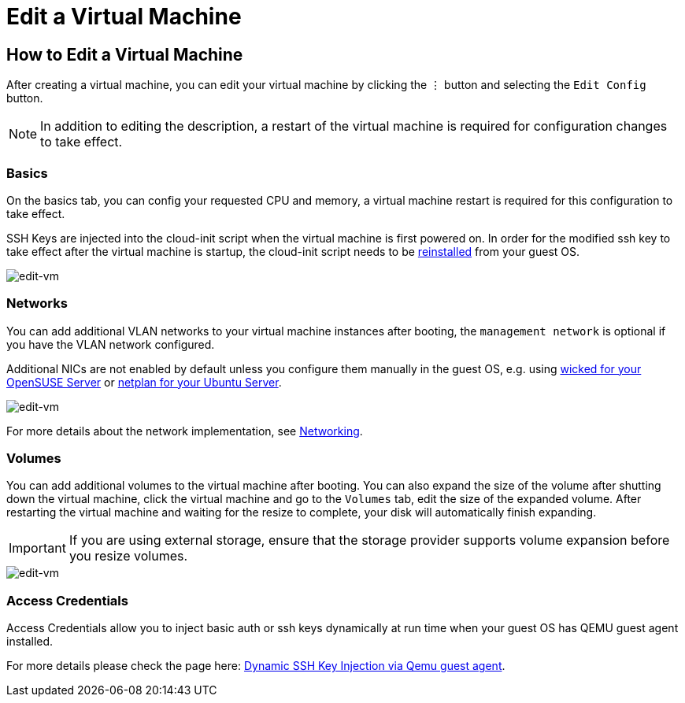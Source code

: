 = Edit a Virtual Machine

== How to Edit a Virtual Machine

After creating a virtual machine, you can edit your virtual machine by clicking the `⋮` button and selecting the `Edit Config` button.

[NOTE]
====
In addition to editing the description, a restart of the virtual machine is required for configuration changes to take effect.
====

=== Basics

On the basics tab, you can config your requested CPU and memory, a virtual machine restart is required for this configuration to take effect.

SSH Keys are injected into the cloud-init script when the virtual machine is first powered on. In order for the modified ssh key to take effect after the virtual machine is startup, the cloud-init script needs to be xref:../troubleshooting/faq.adoc#_how_to_install_the_qemu_guest_agent_of_a_running_vm[reinstalled] from your guest OS.

image::vm/edit-vm-basics.png[edit-vm]

=== Networks

You can add additional VLAN networks to your virtual machine instances after booting, the `management network` is optional if you have the VLAN network configured.

Additional NICs are not enabled by default unless you configure them manually in the guest OS, e.g. using https://doc.opensuse.org/documentation/leap/reference/html/book-reference/cha-network.html#sec-network-manconf[wicked for your OpenSUSE Server] or https://ubuntu.com/server/docs/network-configuration[netplan for your Ubuntu Server].

image::vm/edit-vm-networks.png[edit-vm]

For more details about the network implementation, see xref:../networking/vm-network.adoc[Networking].

=== Volumes

You can add additional volumes to the virtual machine after booting. You can also expand the size of the volume after shutting down the virtual machine, click the virtual machine and go to the `Volumes` tab, edit the size of the expanded volume. After restarting the virtual machine and waiting for the resize to complete, your disk will automatically finish expanding.

[IMPORTANT]
====
If you are using external storage, ensure that the storage provider supports volume expansion before you resize volumes.
====

image::vm/edit-vm-volumes.png[edit-vm]

=== Access Credentials

Access Credentials allow you to inject basic auth or ssh keys dynamically at run time when your guest OS has QEMU guest agent installed.

For more details please check the page here: xref:./access-vm.adoc#_dynamic_ssh_key_injection_via_qemu_guest_agent[Dynamic SSH Key Injection via Qemu guest agent].
